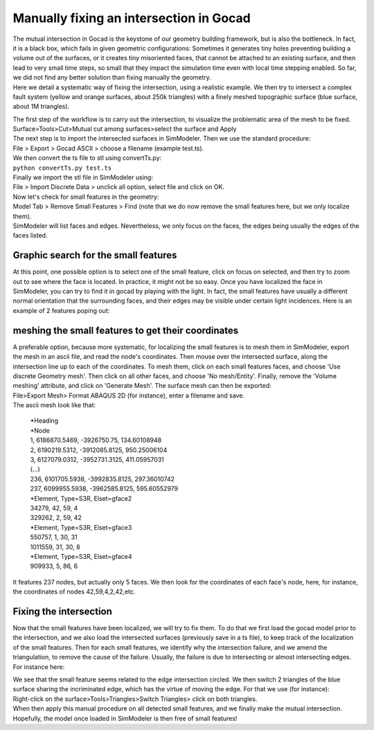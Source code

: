 Manually fixing an intersection in Gocad
========================================

| The mutual intersection in Gocad is the keystone of our geometry
  building framework, but is also the bottleneck. In fact, it is a black
  box, which fails in given geometric configurations: Sometimes it
  generates tiny holes preventing building a volume out of the surfaces,
  or it creates tiny misoriented faces, that cannot be attached to an
  existing surface, and then lead to very small time steps, so small
  that they impact the simulation time even with local time stepping
  enabled. So far, we did not find any better solution than fixing
  manually the geometry.
| Here we detail a systematic way of fixing the intersection, using a
  realistic example. We then try to intersect a complex fault system
  (yellow and orange surfaces, about 250k triangles) with a finely
  meshed topographic surface (blue surface, about 1M triangles).

|overall view|

| The first step of the workflow is to carry out the intersection, to
  visualize the problematic area of the mesh to be fixed.
| Surface>Tools>Cut>Mutual cut among surfaces>select the surface and
  Apply
| The next step is to import the intersected surfaces in SimModeler.
  Then we use the standard procedure:
| File > Export > Gocad ASCII > choose a filename (example test.ts).
| We then convert the ts file to stl using convertTs.py:
| ``python convertTs.py test.ts``
| Finally we import the stl file in SimModeler using:
| File > Import Discrete Data > unclick all option, select file and
  click on OK.
| Now let's check for small features in the geometry:
| Model Tab > Remove Small Features > Find (note that we do now remove
  the small features here, but we only localize them).
| SimModeler will list faces and edges. Nevertheless, we only focus on
  the faces, the edges being usually the edges of the faces listed.

Graphic search for the small features
-------------------------------------

At this point, one possible option is to select one of the small feature,
click on focus on selected, and then try to zoom out to see where the
face is located. In practice, it might not be so easy. Once you have
localized the face in SimModeler, you can try to find it in gocad by
playing with the light. In fact, the small features have usually a
different normal orientation that the surrounding faces, and their edges
may be visible under certain light incidences. Here is an example of 2
features poping out:

|localizing small features|

meshing the small features to get their coordinates
---------------------------------------------------

| A preferable option, because more systematic, for localizing the small
  features is to mesh them in SimModeler, export the mesh in an ascii file, and read the node's coordinates. 
  Then mouse over the intersected surface, along the intersection line up to each of the coordinates. 
  To mesh them, click on each small features faces, and choose 'Use
  discrete Geometry mesh'. Then click on all other faces, and choose 'No
  mesh/Entity'. Finally, remove the 'Volume meshing' attribute, and click on 'Generate Mesh'. The surface mesh can then be exported:
| File>Export Mesh> Format ABAQUS 2D (for instance), enter a filename
  and save.
| The ascii mesh look like that:

   | \*Heading
   | \*Node
   | 1, 6186870.5469, -3926750.75, 134.60108948
   | 2, 6190219.5312, -3912085.8125, 950.25006104
   | 3, 6127079.0312, -3952731.3125, 411.05957031
   | (...)
   | 236, 6101705.5938, -3992835.8125, 297.36010742
   | 237, 6099955.5938, -3962585.8125, 595.60552979
   | \*Element, Type=S3R, Elset=gface2
   | 34279, 42, 59, 4
   | 329262, 2, 59, 42
   | \*Element, Type=S3R, Elset=gface3
   | 550757, 1, 30, 31
   | 1011559, 31, 30, 8
   | \*Element, Type=S3R, Elset=gface4
   | 909933, 5, 86, 6

It features 237 nodes, but actually only 5 faces. We then look for the
coordinates of each face's node, here, for instance, the coordinates of
nodes 42,59,4,2,42,etc.

Fixing the intersection
-----------------------

Now that the small features have been localized, we will try to fix
them. To do that we first load the gocad model prior to the
intersection, and we also load the intersected surfaces (previously save
in a ts file), to keep track of the localization of the small features.
Then for each small features, we identify why the intersection failure,
and we amend the triangulation, to remove the cause of the failure.
Usually, the failure is due to intersecting or almost intersecting
edges. For instance here:

|fixing intersection|

| We see that the small feature seems related to the edge intersection
  circled. We then switch 2 triangles of the blue surface sharing the incriminated edge, which has the virtue of moving the edge. 
  For that we use (for instance):
| Right-click on the surface>Tools>Triangles>Switch Triangles> click on
  both triangles.
| When then apply this manual procedure on all detected small features,
  and we finally make the mutual intersection. Hopefully, the model once loaded in SimModeler is then free of small features!

.. |overall view| image:: LatexFigures/ManuallyFixingAnIntersection0.png
.. |localizing small features| image:: LatexFigures/ManuallyFixingAnIntersection1.png
.. |fixing intersection| image:: LatexFigures/ManuallyFixingAnIntersection2.png

